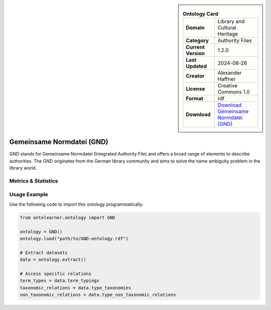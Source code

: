 

.. sidebar::

    .. list-table:: **Ontology Card**
       :header-rows: 0

       * - **Domain**
         - Library and Cultural Heritage
       * - **Category**
         - Authority Files
       * - **Current Version**
         - 1.2.0
       * - **Last Updated**
         - 2024-08-26
       * - **Creator**
         - Alexander Haffner
       * - **License**
         - Creative Commons 1.0
       * - **Format**
         - rdf
       * - **Download**
         - `Download Gemeinsame Normdatei (GND) <https://d-nb.info/standards/elementset/gnd>`_

Gemeinsame Normdatei (GND)
========================================================================================================

GND stands for Gemeinsame Normdatei (Integrated Authority File) and offers a broad range of elements     to describe authorities. The GND originates from the German library community and aims     to solve the name ambiguity problem in the library world.

Metrics & Statistics
--------------------------

.. tab:: Graph


    .. list-table:: Graph Statistics
        :widths: 50 50
        :header-rows: 0

        * - **Total Nodes**
          - 2100
        * - **Total Edges**
          - 4128
        * - **Root Nodes**
          - 0
        * - **Leaf Nodes**
          - 1008
    ::


.. tab:: Coverage


    .. list-table:: Knowledge Coverage Statistics
        :widths: 50 50
        :header-rows: 0

        * - **Classes**
          - 247
        * - **Individuals**
          - 0
        * - **Properties**
          - 236

    ::

.. tab:: Hierarchy


    .. list-table:: Hierarchical Metrics
        :widths: 50 50
        :header-rows: 0

        * - **Maximum Depth**
          - 0
        * - **Minimum Depth**
          - 0
        * - **Average Depth**
          - 0.00
        * - **Depth Variance**
          - 0.00
    ::


.. tab:: Breadth


    .. list-table:: Breadth Metrics
        :widths: 50 50
        :header-rows: 0

        * - **Maximum Breadth**
          - 0
        * - **Minimum Breadth**
          - 0
        * - **Average Breadth**
          - 0.00
        * - **Breadth Variance**
          - 0.00
    ::

.. tab:: LLMs4OL


    .. list-table:: LLMs4OL Dataset Statistics
        :widths: 50 50
        :header-rows: 0

        * - **Term Types**
          - 0
        * - **Taxonomic Relations**
          - 70
        * - **Non-taxonomic Relations**
          - 3
        * - **Average Terms per Type**
          - 0.00
    ::

Usage Example
----------------
Use the following code to import this ontology programmatically:

.. code-block:: python

    from ontolearner.ontology import GND

    ontology = GND()
    ontology.load("path/to/GND-ontology.rdf")

    # Extract datasets
    data = ontology.extract()

    # Access specific relations
    term_types = data.term_typings
    taxonomic_relations = data.type_taxonomies
    non_taxonomic_relations = data.type_non_taxonomic_relations
